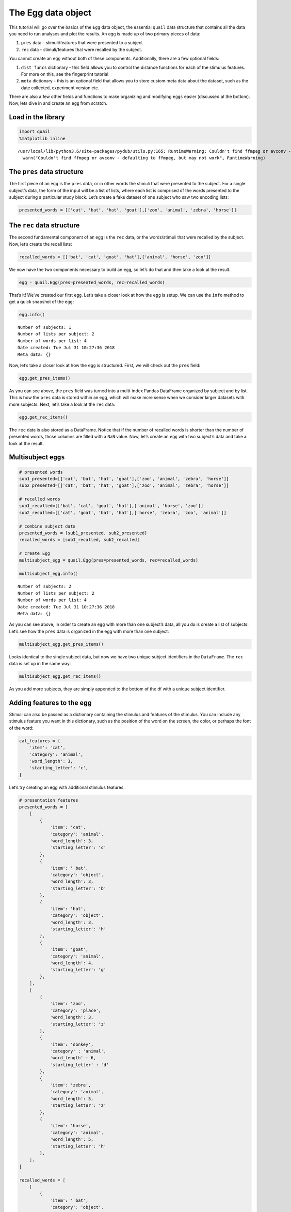 
The Egg data object
===================

This tutorial will go over the basics of the ``Egg`` data object, the
essential ``quail`` data structure that contains all the data you need
to run analyses and plot the results. An egg is made up of two primary
pieces of data:

1. ``pres`` data - stimuli/features that were presented to a subject

2. ``rec`` data - stimuli/features that were recalled by the subject.

You cannot create an ``egg`` without both of these components.
Additionally, there are a few optional fields:

1. ``dist_funcs`` dictionary - this field allows you to control the
   distance functions for each of the stimulus features. For more on
   this, see the fingerprint tutorial.

2. ``meta`` dictionary - this is an optional field that allows you to
   store custom meta data about the dataset, such as the date collected,
   experiment version etc.

There are also a few other fields and functions to make organizing and
modifying ``eggs`` easier (discussed at the bottom). Now, lets dive in
and create an ``egg`` from scratch.

Load in the library
-------------------

.. code:: ipython3

    import quail
    %matplotlib inline


.. parsed-literal::

    /usr/local/lib/python3.6/site-packages/pydub/utils.py:165: RuntimeWarning: Couldn't find ffmpeg or avconv - defaulting to ffmpeg, but may not work
      warn("Couldn't find ffmpeg or avconv - defaulting to ffmpeg, but may not work", RuntimeWarning)


The ``pres`` data structure
---------------------------

The first piece of an ``egg`` is the ``pres`` data, or in other words
the stimuli that were presented to the subject. For a single subject’s
data, the form of the input will be a list of lists, where each list is
comprised of the words presented to the subject during a particular
study block. Let’s create a fake dataset of one subject who saw two
encoding lists:

.. code:: ipython3

    presented_words = [['cat', 'bat', 'hat', 'goat'],['zoo', 'animal', 'zebra', 'horse']]

The ``rec`` data structure
--------------------------

The second fundamental component of an egg is the ``rec`` data, or the
words/stimuli that were recalled by the subject. Now, let’s create the
recall lists:

.. code:: ipython3

    recalled_words = [['bat', 'cat', 'goat', 'hat'],['animal', 'horse', 'zoo']]

We now have the two components necessary to build an ``egg``, so let’s
do that and then take a look at the result.

.. code:: ipython3

    egg = quail.Egg(pres=presented_words, rec=recalled_words)

That’s it! We’ve created our first ``egg``. Let’s take a closer look at
how the ``egg`` is setup. We can use the ``info`` method to get a quick
snapshot of the ``egg``:

.. code:: ipython3

    egg.info()


.. parsed-literal::

    Number of subjects: 1
    Number of lists per subject: 2
    Number of words per list: 4
    Date created: Tue Jul 31 10:27:36 2018
    Meta data: {}


Now, let’s take a closer look at how the ``egg`` is structured. First,
we will check out the ``pres`` field:

.. code:: ipython3

    egg.get_pres_items()




.. raw:: html

    <div>
    <style scoped>
        .dataframe tbody tr th:only-of-type {
            vertical-align: middle;
        }
    
        .dataframe tbody tr th {
            vertical-align: top;
        }
    
        .dataframe thead th {
            text-align: right;
        }
    </style>
    <table border="1" class="dataframe">
      <thead>
        <tr style="text-align: right;">
          <th></th>
          <th></th>
          <th>0</th>
          <th>1</th>
          <th>2</th>
          <th>3</th>
        </tr>
        <tr>
          <th>Subject</th>
          <th>List</th>
          <th></th>
          <th></th>
          <th></th>
          <th></th>
        </tr>
      </thead>
      <tbody>
        <tr>
          <th rowspan="2" valign="top">0</th>
          <th>0</th>
          <td>cat</td>
          <td>bat</td>
          <td>hat</td>
          <td>goat</td>
        </tr>
        <tr>
          <th>1</th>
          <td>zoo</td>
          <td>animal</td>
          <td>zebra</td>
          <td>horse</td>
        </tr>
      </tbody>
    </table>
    </div>



As you can see above, the ``pres`` field was turned into a multi-index
Pandas DataFrame organized by subject and by list. This is how the
``pres`` data is stored within an egg, which will make more sense when
we consider larger datasets with more subjects. Next, let’s take a look
at the ``rec`` data:

.. code:: ipython3

    egg.get_rec_items()




.. raw:: html

    <div>
    <style scoped>
        .dataframe tbody tr th:only-of-type {
            vertical-align: middle;
        }
    
        .dataframe tbody tr th {
            vertical-align: top;
        }
    
        .dataframe thead th {
            text-align: right;
        }
    </style>
    <table border="1" class="dataframe">
      <thead>
        <tr style="text-align: right;">
          <th></th>
          <th></th>
          <th>0</th>
          <th>1</th>
          <th>2</th>
          <th>3</th>
        </tr>
        <tr>
          <th>Subject</th>
          <th>List</th>
          <th></th>
          <th></th>
          <th></th>
          <th></th>
        </tr>
      </thead>
      <tbody>
        <tr>
          <th rowspan="2" valign="top">0</th>
          <th>0</th>
          <td>bat</td>
          <td>cat</td>
          <td>goat</td>
          <td>hat</td>
        </tr>
        <tr>
          <th>1</th>
          <td>animal</td>
          <td>horse</td>
          <td>zoo</td>
          <td>NaN</td>
        </tr>
      </tbody>
    </table>
    </div>



The ``rec`` data is also stored as a DataFrame. Notice that if the
number of recalled words is shorter than the number of presented words,
those columns are filled with a ``NaN`` value. Now, let’s create an
``egg`` with two subject’s data and take a look at the result.

Multisubject ``eggs``
---------------------

.. code:: ipython3

    # presented words
    sub1_presented=[['cat', 'bat', 'hat', 'goat'],['zoo', 'animal', 'zebra', 'horse']]
    sub2_presented=[['cat', 'bat', 'hat', 'goat'],['zoo', 'animal', 'zebra', 'horse']]
    
    # recalled words
    sub1_recalled=[['bat', 'cat', 'goat', 'hat'],['animal', 'horse', 'zoo']]
    sub2_recalled=[['cat', 'goat', 'bat', 'hat'],['horse', 'zebra', 'zoo', 'animal']]
    
    # combine subject data
    presented_words = [sub1_presented, sub2_presented]
    recalled_words = [sub1_recalled, sub2_recalled]
    
    # create Egg
    multisubject_egg = quail.Egg(pres=presented_words, rec=recalled_words)
    
    multisubject_egg.info()


.. parsed-literal::

    Number of subjects: 2
    Number of lists per subject: 2
    Number of words per list: 4
    Date created: Tue Jul 31 10:27:36 2018
    Meta data: {}


As you can see above, in order to create an ``egg`` with more than one
subject’s data, all you do is create a list of subjects. Let’s see how
the ``pres`` data is organized in the egg with more than one subject:

.. code:: ipython3

    multisubject_egg.get_pres_items()




.. raw:: html

    <div>
    <style scoped>
        .dataframe tbody tr th:only-of-type {
            vertical-align: middle;
        }
    
        .dataframe tbody tr th {
            vertical-align: top;
        }
    
        .dataframe thead th {
            text-align: right;
        }
    </style>
    <table border="1" class="dataframe">
      <thead>
        <tr style="text-align: right;">
          <th></th>
          <th></th>
          <th>0</th>
          <th>1</th>
          <th>2</th>
          <th>3</th>
        </tr>
        <tr>
          <th>Subject</th>
          <th>List</th>
          <th></th>
          <th></th>
          <th></th>
          <th></th>
        </tr>
      </thead>
      <tbody>
        <tr>
          <th rowspan="2" valign="top">0</th>
          <th>0</th>
          <td>cat</td>
          <td>bat</td>
          <td>hat</td>
          <td>goat</td>
        </tr>
        <tr>
          <th>1</th>
          <td>zoo</td>
          <td>animal</td>
          <td>zebra</td>
          <td>horse</td>
        </tr>
        <tr>
          <th rowspan="2" valign="top">1</th>
          <th>0</th>
          <td>cat</td>
          <td>bat</td>
          <td>hat</td>
          <td>goat</td>
        </tr>
        <tr>
          <th>1</th>
          <td>zoo</td>
          <td>animal</td>
          <td>zebra</td>
          <td>horse</td>
        </tr>
      </tbody>
    </table>
    </div>



Looks identical to the single subject data, but now we have two unique
subject identifiers in the ``DataFrame``. The ``rec`` data is set up in
the same way:

.. code:: ipython3

    multisubject_egg.get_rec_items()




.. raw:: html

    <div>
    <style scoped>
        .dataframe tbody tr th:only-of-type {
            vertical-align: middle;
        }
    
        .dataframe tbody tr th {
            vertical-align: top;
        }
    
        .dataframe thead th {
            text-align: right;
        }
    </style>
    <table border="1" class="dataframe">
      <thead>
        <tr style="text-align: right;">
          <th></th>
          <th></th>
          <th>0</th>
          <th>1</th>
          <th>2</th>
          <th>3</th>
        </tr>
        <tr>
          <th>Subject</th>
          <th>List</th>
          <th></th>
          <th></th>
          <th></th>
          <th></th>
        </tr>
      </thead>
      <tbody>
        <tr>
          <th rowspan="2" valign="top">0</th>
          <th>0</th>
          <td>bat</td>
          <td>cat</td>
          <td>goat</td>
          <td>hat</td>
        </tr>
        <tr>
          <th>1</th>
          <td>animal</td>
          <td>horse</td>
          <td>zoo</td>
          <td>NaN</td>
        </tr>
        <tr>
          <th rowspan="2" valign="top">1</th>
          <th>0</th>
          <td>cat</td>
          <td>goat</td>
          <td>bat</td>
          <td>hat</td>
        </tr>
        <tr>
          <th>1</th>
          <td>horse</td>
          <td>zebra</td>
          <td>zoo</td>
          <td>animal</td>
        </tr>
      </tbody>
    </table>
    </div>



As you add more subjects, they are simply appended to the bottom of the
df with a unique subject identifier.

Adding features to the egg
--------------------------

Stimuli can also be passed as a dictionary containing the stimulus and
features of the stimulus. You can include any stimulus feature you want
in this dictionary, such as the position of the word on the screen, the
color, or perhaps the font of the word:

.. code:: ipython3

    cat_features = {
        'item': 'cat',
        'category': 'animal',
        'word_length': 3,
        'starting_letter': 'c',
    }

Let’s try creating an egg with additional stimulus features:

.. code:: ipython3

    # presentation features
    presented_words = [
        [
            {
                'item': 'cat',
                'category': 'animal',
                'word_length': 3,
                'starting_letter': 'c'
            },
            {
                'item': ' bat',
                'category': 'object',
                'word_length': 3,
                'starting_letter': 'b'
            },
            {
                'item': 'hat',
                'category': 'object',
                'word_length': 3,
                'starting_letter': 'h'
            },
            {
                'item': 'goat',
                'category': 'animal',
                'word_length': 4,
                'starting_letter': 'g'
            },
        ],
        [
            {
                'item': 'zoo', 
                'category': 'place',
                'word_length': 3,
                'starting_letter': 'z'
            },
            {
                'item': 'donkey',
                'category' : 'animal',
                'word_length' : 6,
                'starting_letter' : 'd'
            },
            {
                'item': 'zebra',
                'category': 'animal',
                'word_length': 5,
                'starting_letter': 'z'
            },
            {
                'item': 'horse',
                'category': 'animal',
                'word_length': 5,
                'starting_letter': 'h'
            },
        ],
    ]
    
    recalled_words = [
        [
            {
                'item': ' bat',
                'category': 'object',
                'word_length': 3,
                'starting_letter': 'b'
            },
            {
                'item': 'cat',
                'category': 'animal',
                'word_length': 3,
                'starting_letter': 'c'
            },
            {
                'item': 'goat',
                'category': 'animal',
                'word_length': 4,
                'starting_letter': 'g'
            },
            {
                'item': 'hat',
                'category': 'object',
                'word_length': 3,
                'starting_letter': 'h'
            },
        ],
        [
            {
                'item': 'donkey',
                'category' : 'animal',
                'word_length' : 6,
                'starting_letter' : 'd'
            },
            {
                'item': 'horse',
                'category': 'animal',
                'word_length': 5,
                'starting_letter': 'h'
            },
            {
                'item': 'zoo', 
                'category': 'place',
                'word_length': 3,
                'starting_letter': 'z'
            },
    
        ],
    ]
    
    # create egg object
    egg = quail.Egg(pres=presented_words, rec=recalled_words)

Like before, you can use the ``get_pres_items`` method to retrieve the
presented items:

.. code:: ipython3

    egg.get_pres_items()




.. raw:: html

    <div>
    <style scoped>
        .dataframe tbody tr th:only-of-type {
            vertical-align: middle;
        }
    
        .dataframe tbody tr th {
            vertical-align: top;
        }
    
        .dataframe thead th {
            text-align: right;
        }
    </style>
    <table border="1" class="dataframe">
      <thead>
        <tr style="text-align: right;">
          <th></th>
          <th></th>
          <th>0</th>
          <th>1</th>
          <th>2</th>
          <th>3</th>
        </tr>
        <tr>
          <th>Subject</th>
          <th>List</th>
          <th></th>
          <th></th>
          <th></th>
          <th></th>
        </tr>
      </thead>
      <tbody>
        <tr>
          <th rowspan="2" valign="top">0</th>
          <th>0</th>
          <td>cat</td>
          <td>bat</td>
          <td>hat</td>
          <td>goat</td>
        </tr>
        <tr>
          <th>1</th>
          <td>zoo</td>
          <td>donkey</td>
          <td>zebra</td>
          <td>horse</td>
        </tr>
      </tbody>
    </table>
    </div>



The stimulus features can be accessed by calling the
``get_pres_features`` method:

.. code:: ipython3

    egg.get_pres_features()




.. raw:: html

    <div>
    <style scoped>
        .dataframe tbody tr th:only-of-type {
            vertical-align: middle;
        }
    
        .dataframe tbody tr th {
            vertical-align: top;
        }
    
        .dataframe thead th {
            text-align: right;
        }
    </style>
    <table border="1" class="dataframe">
      <thead>
        <tr style="text-align: right;">
          <th></th>
          <th></th>
          <th>0</th>
          <th>1</th>
          <th>2</th>
          <th>3</th>
        </tr>
        <tr>
          <th>Subject</th>
          <th>List</th>
          <th></th>
          <th></th>
          <th></th>
          <th></th>
        </tr>
      </thead>
      <tbody>
        <tr>
          <th rowspan="2" valign="top">0</th>
          <th>0</th>
          <td>{'category': 'animal', 'word_length': 3, 'star...</td>
          <td>{'category': 'object', 'word_length': 3, 'star...</td>
          <td>{'category': 'object', 'word_length': 3, 'star...</td>
          <td>{'category': 'animal', 'word_length': 4, 'star...</td>
        </tr>
        <tr>
          <th>1</th>
          <td>{'category': 'place', 'word_length': 3, 'start...</td>
          <td>{'category': 'animal', 'word_length': 6, 'star...</td>
          <td>{'category': 'animal', 'word_length': 5, 'star...</td>
          <td>{'category': 'animal', 'word_length': 5, 'star...</td>
        </tr>
      </tbody>
    </table>
    </div>



Defining custom distance functions for the stimulus feature dimensions
----------------------------------------------------------------------

As described in the fingerprint tutorial, the ``features`` data
structure is used to estimate how subjects cluster their recall
responses with respect to the features of the encoded stimuli. Briefly,
these estimates are derived by computing the similarity of neighboring
recall words along each feature dimension. For example, if you recall
“dog”, and then the next word you recall is “cat”, your clustering by
category score would increase because the two recalled words are in the
same category. Similarly, if after you recall “cat” you recall the word
“can”, your clustering by starting letter score would increase, since
both words share the first letter “c”. This logic can be extended to any
number of feature dimensions.

Similarity between stimuli can be computed in a number of ways. By
default, the distance function for all textual features (like category,
starting letter) is binary. In other words, if the words are in the same
category (cat, dog), there similarity would be 1, whereas if they are in
different categories (cat, can) their similarity would be 0. For
numerical features (such as word length), by default similarity between
words is computed using Euclidean distance. However, the point of this
digression is that you can define your own distance functions by passing
a ``dist_func`` dictionary to the ``Egg`` class. This could be for all
feature dimensions, or only a subset. Let’s see an example:

.. code:: ipython3

    dist_funcs = {
        'word_length' : lambda x,y: (x-y)**2
    }
    
    egg = quail.Egg(pres=presented_words, rec=recalled_words, dist_funcs=dist_funcs)

In the example code above, similarity between words for the word_length
feature dimension will now be computed using this custom distance
function, while all other feature dimensions will be set to the default.

Adding meta data to an ``egg``
------------------------------

Lastly, we can add meta data to the ``egg``. We added this field to help
researchers keep their eggs organized by adding custom meta data to the
``egg`` object. The data is added to the ``egg`` by passing the ``meta``
key word argument when creating the ``egg``:

.. code:: ipython3

    meta = {
        'Researcher' : 'Andy Heusser',
        'Study' : 'Egg Tutorial'
    }
    
    egg = quail.Egg(pres=presented_words, rec=recalled_words, meta=meta)
    egg.info()


.. parsed-literal::

    Number of subjects: 1
    Number of lists per subject: 2
    Number of words per list: 4
    Date created: Tue Jul 31 10:27:36 2018
    Meta data: {'Researcher': 'Andy Heusser', 'Study': 'Egg Tutorial'}


Adding ``listgroup`` and ``subjgroup`` to an ``egg``
----------------------------------------------------

While the ``listgroup`` and ``subjgroup`` arguments can be used within
the ``analyze`` function, they can also be attached directly to the
``egg``, allowing you to save condition labels for easy organization and
easy data sharing.

To do this, simply pass one or both of the arguments when creating the
``egg``:

.. code:: ipython3

    # presented words
    sub1_presented=[['cat', 'bat', 'hat', 'goat'],['zoo', 'animal', 'zebra', 'horse']]
    sub2_presented=[['cat', 'bat', 'hat', 'goat'],['zoo', 'animal', 'zebra', 'horse']]
    
    # recalled words
    sub1_recalled=[['bat', 'cat', 'goat', 'hat'],['animal', 'horse', 'zoo']]
    sub2_recalled=[['cat', 'goat', 'bat', 'hat'],['horse', 'zebra', 'zoo', 'animal']]
    
    # combine subject data
    presented_words = [sub1_presented, sub2_presented]
    recalled_words = [sub1_recalled, sub2_recalled]
    
    # create Egg
    multisubject_egg = quail.Egg(pres=presented_words,rec=recalled_words, subjgroup=['condition1', 'condition2'],
                                listgroup=['early','late'])

Saving an ``egg``
-----------------

Once you have created your egg, you can save it for use later, or to
share with colleagues. To do this, simply call the ``save`` method with
a filepath:

::

   multisubject_egg.save('myegg')

To load this egg later, simply call the ``load_egg`` function with the
path of the egg:

::

   egg = quail.load('myegg')

Stacking ``eggs``
-----------------

We now have two separate eggs, each with a single subject’s data. Let’s
combine them by passing a ``list`` of ``eggs`` to the ``stack_eggs``
function:

.. code:: ipython3

    # subject 1 data
    sub1_presented=[['cat', 'bat', 'hat', 'goat'],['zoo', 'animal', 'zebra', 'horse']]
    sub1_recalled=[['bat', 'cat', 'goat', 'hat'],['animal', 'horse', 'zoo']]
    
    # create subject 2 egg
    subject1_egg = quail.Egg(pres=sub1_presented, rec=sub1_recalled)
    
    # subject 2 data
    sub2_presented=[['cat', 'bat', 'hat', 'goat'],['zoo', 'animal', 'zebra', 'horse']]
    sub2_recalled=[['cat', 'goat', 'bat', 'hat'],['horse', 'zebra', 'zoo', 'animal']]
    
    # create subject 2 egg
    subject2_egg = quail.Egg(pres=sub2_presented, rec=sub2_recalled)

.. code:: ipython3

    stacked_eggs = quail.stack_eggs([subject1_egg, subject2_egg])
    stacked_eggs.get_pres_items()




.. raw:: html

    <div>
    <style scoped>
        .dataframe tbody tr th:only-of-type {
            vertical-align: middle;
        }
    
        .dataframe tbody tr th {
            vertical-align: top;
        }
    
        .dataframe thead th {
            text-align: right;
        }
    </style>
    <table border="1" class="dataframe">
      <thead>
        <tr style="text-align: right;">
          <th></th>
          <th></th>
          <th>0</th>
          <th>1</th>
          <th>2</th>
          <th>3</th>
        </tr>
        <tr>
          <th>Subject</th>
          <th>List</th>
          <th></th>
          <th></th>
          <th></th>
          <th></th>
        </tr>
      </thead>
      <tbody>
        <tr>
          <th rowspan="2" valign="top">0</th>
          <th>0</th>
          <td>cat</td>
          <td>bat</td>
          <td>hat</td>
          <td>goat</td>
        </tr>
        <tr>
          <th>1</th>
          <td>zoo</td>
          <td>animal</td>
          <td>zebra</td>
          <td>horse</td>
        </tr>
        <tr>
          <th rowspan="2" valign="top">1</th>
          <th>0</th>
          <td>cat</td>
          <td>bat</td>
          <td>hat</td>
          <td>goat</td>
        </tr>
        <tr>
          <th>1</th>
          <td>zoo</td>
          <td>animal</td>
          <td>zebra</td>
          <td>horse</td>
        </tr>
      </tbody>
    </table>
    </div>



Cracking ``eggs``
-----------------

You can use the ``crack_egg`` function to slice out a subset of subjects
or lists:

.. code:: ipython3

    cracked_egg = quail.crack_egg(stacked_eggs, subjects=[1], lists=[0])
    cracked_egg.get_pres_items()




.. raw:: html

    <div>
    <style scoped>
        .dataframe tbody tr th:only-of-type {
            vertical-align: middle;
        }
    
        .dataframe tbody tr th {
            vertical-align: top;
        }
    
        .dataframe thead th {
            text-align: right;
        }
    </style>
    <table border="1" class="dataframe">
      <thead>
        <tr style="text-align: right;">
          <th></th>
          <th></th>
          <th>0</th>
          <th>1</th>
          <th>2</th>
          <th>3</th>
        </tr>
        <tr>
          <th>Subject</th>
          <th>List</th>
          <th></th>
          <th></th>
          <th></th>
          <th></th>
        </tr>
      </thead>
      <tbody>
        <tr>
          <th>0</th>
          <th>0</th>
          <td>cat</td>
          <td>bat</td>
          <td>hat</td>
          <td>goat</td>
        </tr>
      </tbody>
    </table>
    </div>



Alternatively, you can use the ``crack`` method, which does the same
thing:

.. code:: ipython3

    stacked_eggs.crack(subjects=[0,1], lists=[1]).get_pres_items()




.. raw:: html

    <div>
    <style scoped>
        .dataframe tbody tr th:only-of-type {
            vertical-align: middle;
        }
    
        .dataframe tbody tr th {
            vertical-align: top;
        }
    
        .dataframe thead th {
            text-align: right;
        }
    </style>
    <table border="1" class="dataframe">
      <thead>
        <tr style="text-align: right;">
          <th></th>
          <th></th>
          <th>0</th>
          <th>1</th>
          <th>2</th>
          <th>3</th>
        </tr>
        <tr>
          <th>Subject</th>
          <th>List</th>
          <th></th>
          <th></th>
          <th></th>
          <th></th>
        </tr>
      </thead>
      <tbody>
        <tr>
          <th>0</th>
          <th>0</th>
          <td>zoo</td>
          <td>animal</td>
          <td>zebra</td>
          <td>horse</td>
        </tr>
        <tr>
          <th>1</th>
          <th>0</th>
          <td>zoo</td>
          <td>animal</td>
          <td>zebra</td>
          <td>horse</td>
        </tr>
      </tbody>
    </table>
    </div>


